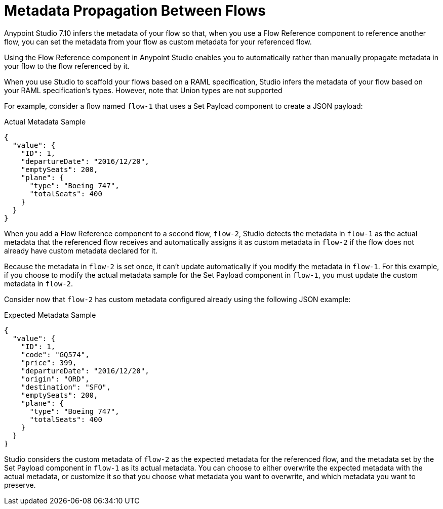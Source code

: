 = Metadata Propagation Between Flows

Anypoint Studio 7.10 infers the metadata of your flow so that, when you use a Flow Reference component to reference another flow, you can set the metadata from your flow as custom metadata for your referenced flow.

Using the Flow Reference component in Anypoint Studio enables you to automatically rather than manually propagate metadata in your flow to the flow referenced by it.

When you use Studio to scaffold your flows based on a RAML specification, Studio infers the metadata of your flow based on your RAML specification's types. However, note that Union types are not supported

For example, consider a flow named `flow-1` that uses a Set Payload component to create a JSON payload:

.Actual Metadata Sample
[source,JSON,linenums]
--
{
  "value": {
    "ID": 1,
    "departureDate": "2016/12/20",
    "emptySeats": 200,
    "plane": {
      "type": "Boeing 747",
      "totalSeats": 400
    }
  }
}
--

When you add a Flow Reference component to a second flow, `flow-2`, Studio detects the metadata in `flow-1` as the actual metadata that the referenced flow receives and automatically assigns it as custom metadata in `flow-2` if the flow does not already have custom metadata declared for it.

Because the metadata in `flow-2` is set once, it can't update automatically if you modify the metadata in `flow-1`. For this example, if you choose to modify the actual metadata sample for the Set Payload component in `flow-1`, you must update the custom metadata in `flow-2`.

Consider now that `flow-2` has custom metadata configured already using the following JSON example:

.Expected Metadata Sample
[source,JSON,linenums]
--
{
  "value": {
    "ID": 1,
    "code": "GQ574",
    "price": 399,
    "departureDate": "2016/12/20",
    "origin": "ORD",
    "destination": "SFO",
    "emptySeats": 200,
    "plane": {
      "type": "Boeing 747",
      "totalSeats": 400
    }
  }
}
--

Studio considers the custom metadata of `flow-2` as the expected metadata for the referenced flow, and the metadata set by the Set Payload component in `flow-1` as its actual metadata. You can choose to either overwrite the expected metadata with the actual metadata, or customize it so that you choose what metadata you want to overwrite, and which metadata you want to preserve.
